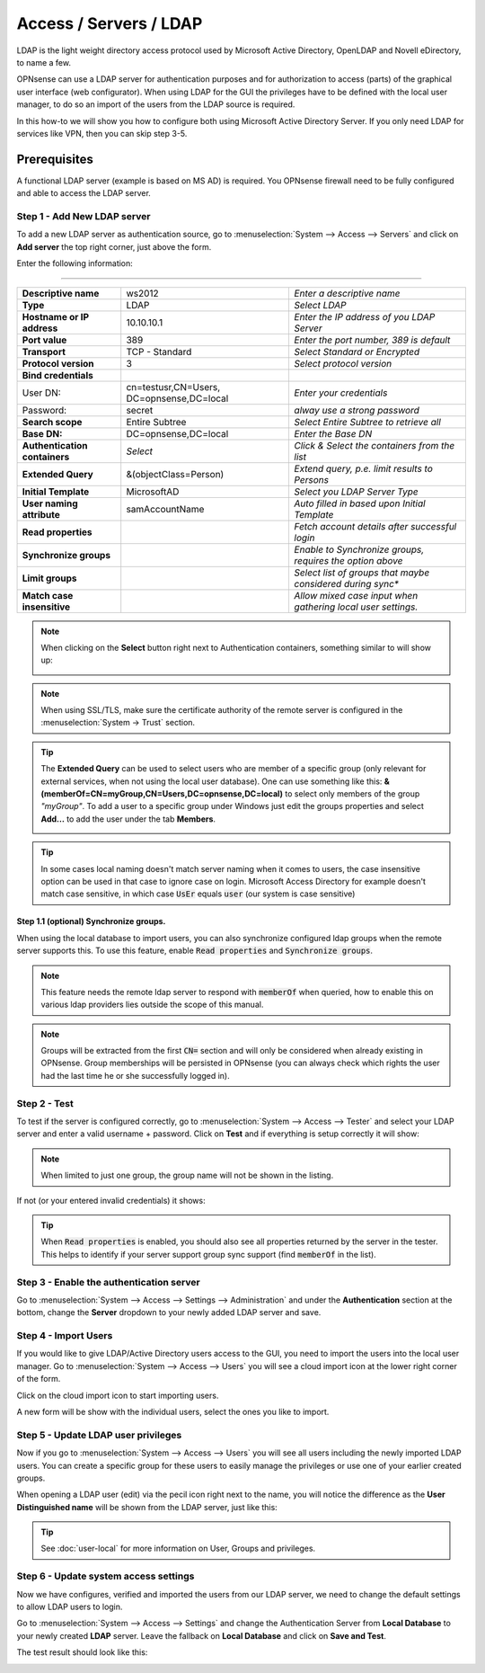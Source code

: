 =====================================
Access / Servers / LDAP
=====================================

LDAP is the light weight directory access protocol used by Microsoft Active Directory,
OpenLDAP and Novell eDirectory, to name a few.

OPNsense can use a LDAP server for authentication purposes and for authorization
to access (parts) of the graphical user interface (web configurator). When using
LDAP for the GUI the privileges have to be defined with the local user manager,
to do so an import of the users from the LDAP source is required.

In this how-to we will show you how to configure both using Microsoft Active Directory
Server. If you only need LDAP for services like VPN, then you can skip step 3-5.

-------------
Prerequisites
-------------
A functional LDAP server (example is based on MS AD) is required.
You OPNsense firewall need to be fully configured and able to access the LDAP server.

Step 1 - Add New LDAP server
----------------------------
To add a new LDAP server as authentication source, go to :menuselection:`System --> Access --> Servers`
and click on **Add server** the top right corner, just above the form.

Enter the following information:

=========================================================================================================================

================================ ======================== ===============================================================
 **Descriptive name**             ws2012                   *Enter a descriptive name*
 **Type**                         LDAP                     *Select LDAP*
 **Hostname or IP address**       10.10.10.1               *Enter the IP address of you LDAP Server*
 **Port value**                   389                      *Enter the port number, 389 is default*
 **Transport**                    TCP - Standard           *Select Standard or Encrypted*
 **Protocol version**             3                        *Select protocol version*
 **Bind credentials**
  User DN:                        cn=testusr,CN=Users,     *Enter your credentials*
                                  DC=opnsense,DC=local
  Password:                       secret                   *alway use a strong password*

 **Search scope**                 Entire Subtree           *Select Entire Subtree to retrieve all*
 **Base DN:**                     DC=opnsense,DC=local     *Enter the Base DN*
 **Authentication containers**	  *Select*                 *Click & Select the containers from the list*
 **Extended Query**               &(objectClass=Person)    *Extend query, p.e. limit results to Persons*
 **Initial Template**             MicrosoftAD              *Select you LDAP Server Type*
 **User naming attribute**        samAccountName           *Auto filled in based upon Initial Template*
 **Read properties**                                       *Fetch account details after successful login*
 **Synchronize groups**                                    *Enable to Synchronize groups, requires the option above*
 **Limit groups**                                          *Select list of groups that maybe considered during sync**
 **Match case insensitive**                                *Allow mixed case input when gathering local user settings.*
================================ ======================== ===============================================================

.. Note::
   When clicking on the **Select** button right next to Authentication containers,
   something similar to will show up:

   .. image:: images/ldap_selectcontainer.png
      :width: 100%


.. Note::

    When using SSL/TLS, make sure the certificate authority of the remote server is configured in the :menuselection:`System -> Trust` section.


.. Tip::
   The **Extended Query** can be used to select users who are member of a specific
   group (only relevant for external services, when not using the local user database).
   One can use something like this:
   **&(memberOf=CN=myGroup,CN=Users,DC=opnsense,DC=local)** to select only members
   of  the group *"myGroup"*. To add a user to a specific group under Windows just
   edit the groups properties and select **Add...** to add the user under the tab
   **Members**.

   .. image:: images/ldap_mygroup_properties.png
      :width: 100%


.. Tip::

    In some cases local naming doesn't match server naming when it comes to users, the case insensitive option can
    be used in that case to ignore case on login. Microsoft Access Directory for example doesn't match case sensitive,
    in which case :code:`UsEr` equals :code:`user` (our system is case sensitive)


Step 1.1 (optional) Synchronize groups.
.........................................

When using the local database to import users, you can also synchronize configured ldap groups when the remote server
supports this. To use this feature, enable :code:`Read properties` and :code:`Synchronize groups`.

.. Note::

    This feature needs the remote ldap server to respond with :code:`memberOf` when queried, how to enable this on
    various ldap providers lies outside the scope of this manual.

.. Note::

    Groups will be extracted from the first :code:`CN=` section and will only be considered when already existing in OPNsense.
    Group memberships will be persisted in OPNsense
    (you can always check which rights the user had the last time he or she successfully logged in).

Step 2 - Test
--------------
To test if the server is configured correctly, go to :menuselection:`System --> Access --> Tester`
and select your LDAP server and enter a valid username + password. Click on
**Test** and if everything is setup correctly it will show:

.. image:: images/ldap_testok.png
   :width: 100%

.. Note::
  When limited to just one group, the group name will not be shown in the listing.

If not (or your entered invalid credentials) it shows:

.. image:: images/ldap_testfail.png
   :width: 100%


.. Tip::

    When :code:`Read properties` is enabled, you should also see all properties returned by the server in the tester. This
    helps to identify if your server support group sync support (find :code:`memberOf` in the list).

Step 3 - Enable the authentication server
-----------------------------------------
Go to :menuselection:`System --> Access --> Settings --> Administration` and under the **Authentication** section at the bottom, change
the **Server** dropdown to your newly added LDAP server and save.


Step 4 - Import Users
---------------------
If you would like to give LDAP/Active Directory users access to the GUI, you need
to import the users into the local user manager. Go to :menuselection:`System --> Access --> Users`
you will see a cloud import icon at the lower right corner of the form.

.. image:: images/user_cloudimport.png
   :width: 39px


Click on the cloud import icon to start importing users.

A new form will be show with the individual users, select the ones you like to import.

Step 5 - Update LDAP user privileges
------------------------------------
Now if you go to :menuselection:`System --> Access --> Users` you will see all users including the
newly imported LDAP users. You can create a specific group for these users to
easily manage the privileges or use one of your earlier created groups.

When opening a LDAP user (edit) via the pecil icon right next to the name, you will
notice the difference as the **User Distinguished name** will be shown from the
LDAP server, just like this:

.. image:: images/user_ldap_distinguishedname.png
    :width: 100%

.. TIP::
   See :doc:`user-local` for more information on User, Groups and privileges.

Step 6 - Update system access settings
--------------------------------------
Now we have configures, verified and imported the users from our LDAP server, we
need to change the default settings to allow LDAP users to login.

Go to :menuselection:`System --> Access --> Settings` and change the Authentication Server from
**Local Database** to your newly created **LDAP** server. Leave the fallback on
**Local Database** and click on **Save and Test**.

The test result should look like this:

.. image:: images/user_testresult_ldap.png
   :width: 80%
